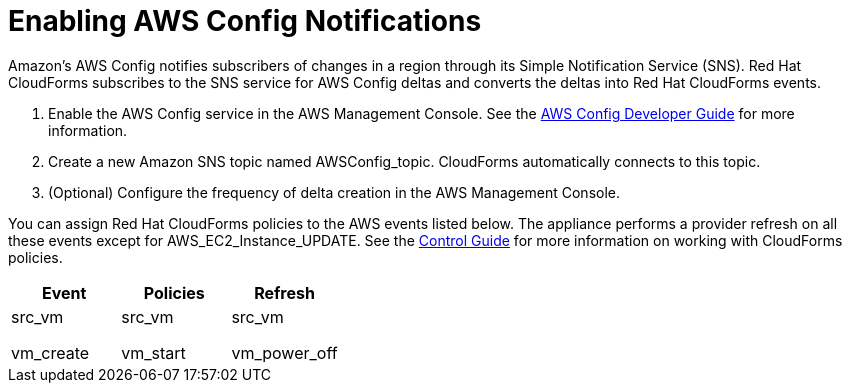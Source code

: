 = Enabling AWS Config Notifications

Amazon's AWS Config notifies subscribers of changes in a region through its Simple Notification Service (SNS). Red Hat CloudForms subscribes to the SNS service for AWS Config deltas and converts the deltas into Red Hat CloudForms events. 


. Enable the AWS Config service in the AWS Management Console.
  See the http://aws.amazon.com/documentation/config/[AWS Config Developer Guide] for more information. 
. Create a new Amazon SNS topic named [literal]+AWSConfig_topic+.
  CloudForms automatically connects to this topic. 
. (Optional) Configure the frequency of delta creation in the AWS Management Console. 

You can assign Red Hat CloudForms policies to the AWS events listed below.
The appliance performs a provider refresh on all these events except for [code]+AWS_EC2_Instance_UPDATE+.
See the https://access.redhat.com/documentation/en-US/Red_Hat_CloudForms/[Control Guide] for more information on working with CloudForms policies. 

[cols="1,1,1", options="header"]
|===
| 
						Event
					
| 
						Policies
					
| 
						Refresh
					

| 
						
							src_vm
						
						
							vm_create
						
					


| 
						
							src_vm
						
						
							vm_start
						
					

| 
						
							src_vm
						
						
							vm_power_off
						
					

| 
						
							src_vm
						
						
							vm_power_off
						
					
|===
